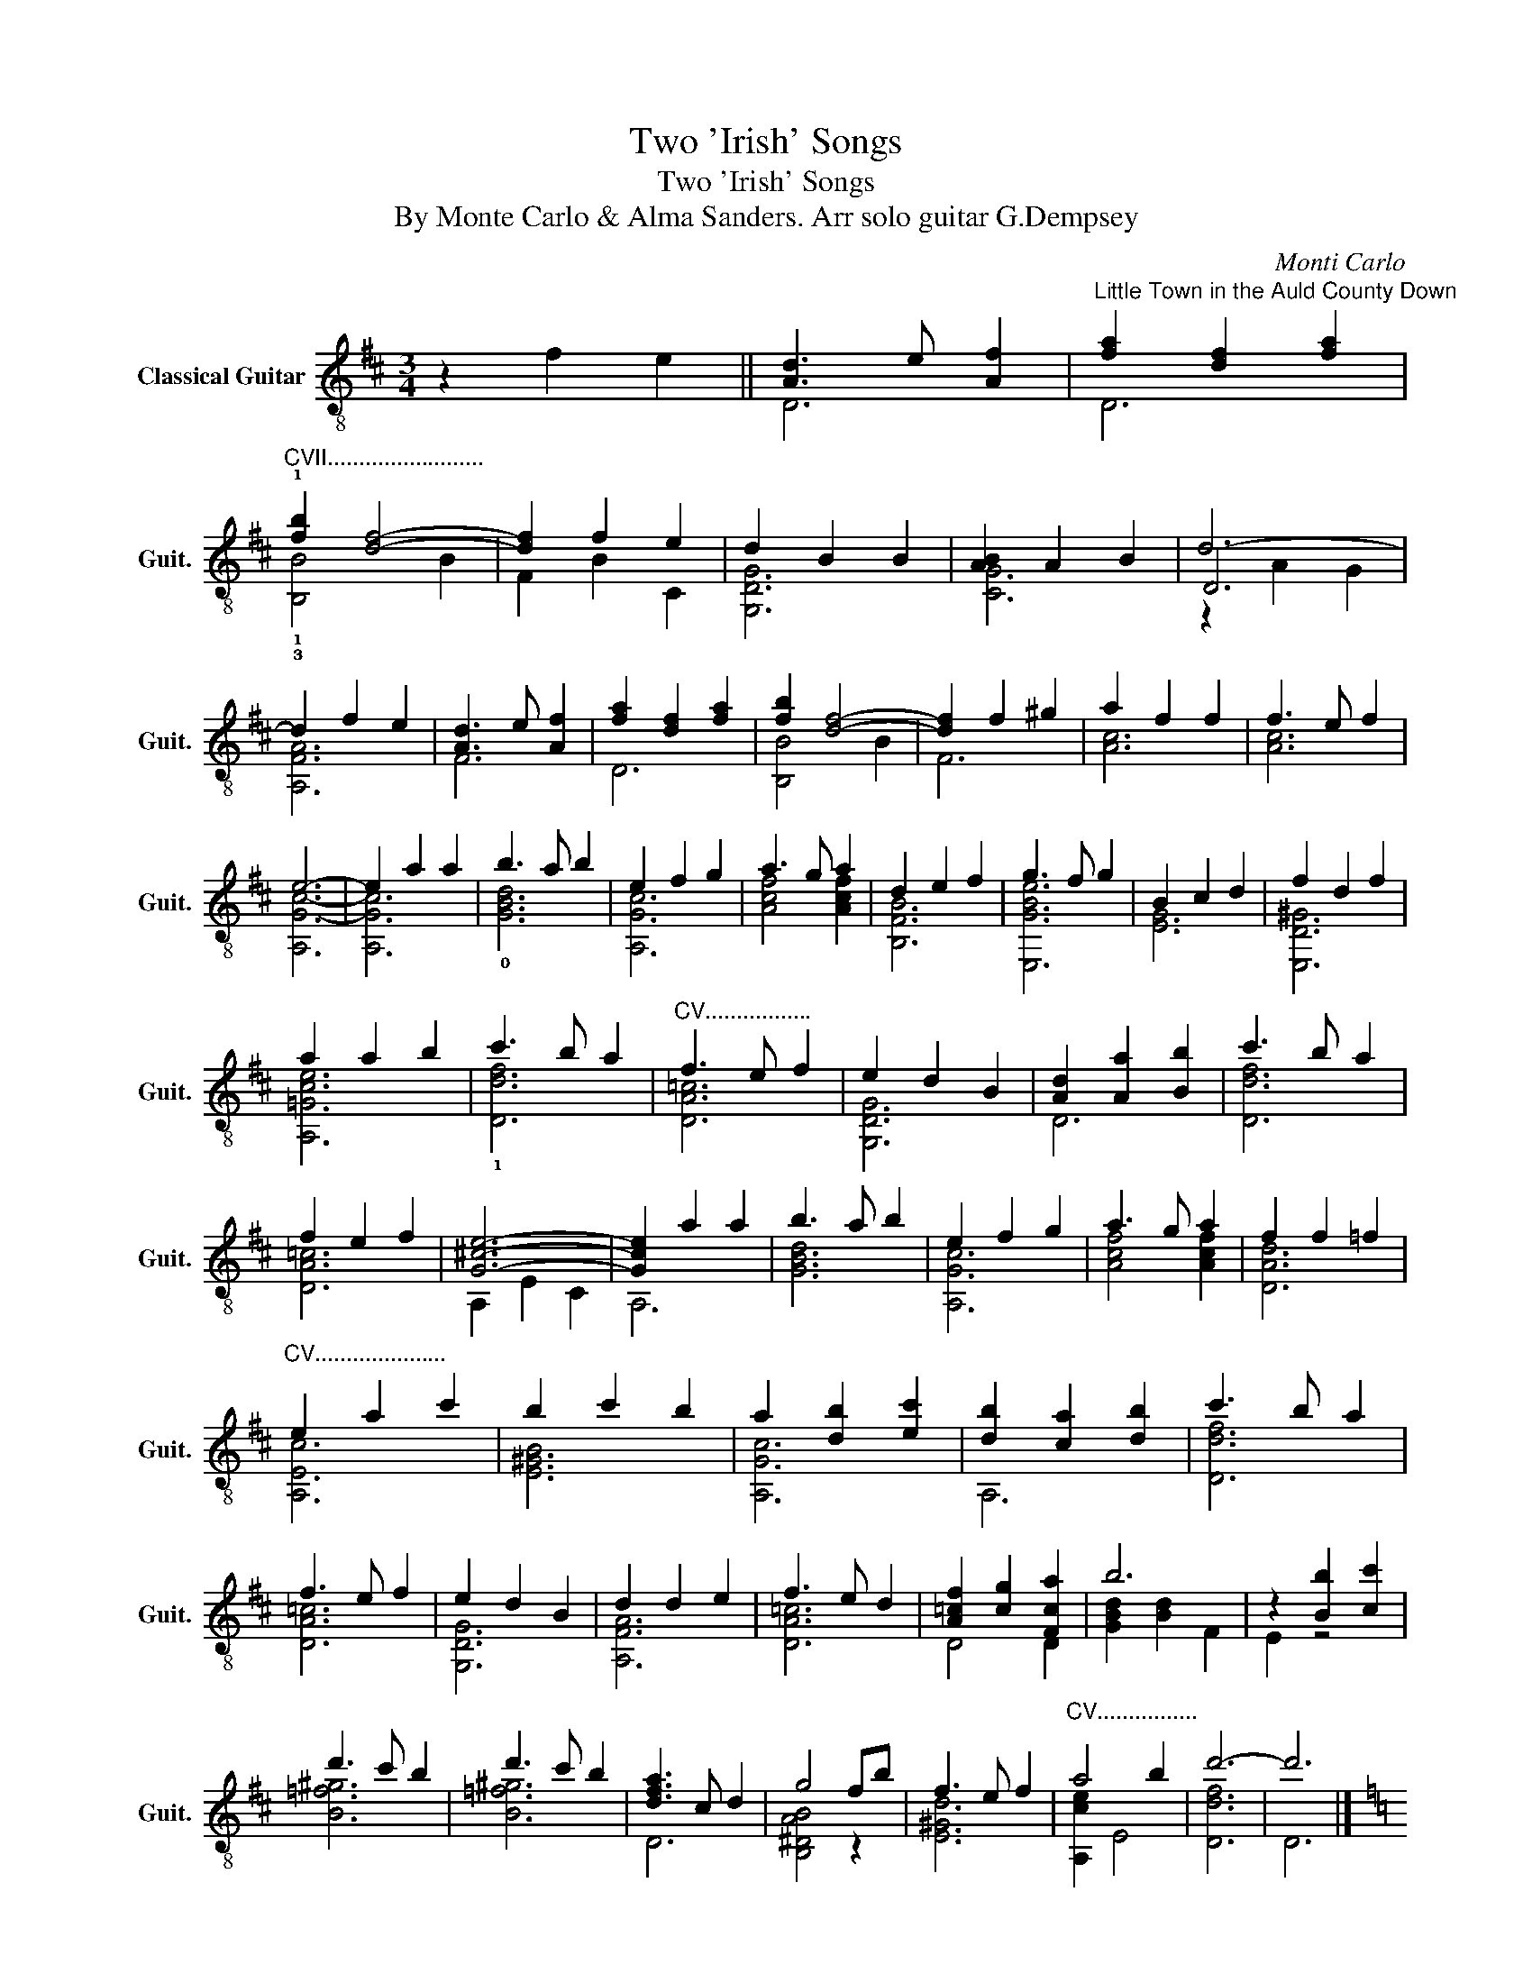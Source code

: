 X:1
T:Two 'Irish' Songs
T:Two 'Irish' Songs
T:  By Monte Carlo & Alma Sanders. Arr solo guitar G.Dempsey
C:Monti Carlo
%%score ( 1 2 3 )
L:1/8
M:3/4
K:D
V:1 treble-8 nm="Classical Guitar" snm="Guit."
V:2 treble-8 
V:3 treble-8 
V:1
 z2 f2 e2 || [Ad]3 e [Af]2 |"^Little Town in the Auld County Down" [fa]2 [df]2 [fa]2 | %3
"^CVII........................." !1![fb]2 [df]4- | [df]2 f2 e2 | d2 B2 B2 | [AB]2 A2 B2 | d6- | %8
 d2 f2 e2 | [Ad]3 e [Af]2 | [fa]2 [df]2 [fa]2 | [fb]2 [df]4- | [df]2 f2 ^g2 | a2 f2 f2 | f3 e f2 | %15
 e6- | e2 a2 a2 | b3 a b2 | e2 f2 g2 | a3 g a2 | d2 e2 f2 | g3 f g2 | B2 c2 d2 | f2 d2 f2 | %24
 a2 a2 b2 | c'3 b a2 |"^CV................." f3 e f2 | e2 d2 B2 | [Ad]2 [Aa]2 [Bb]2 | c'3 b a2 | %30
 f2 e2 f2 | [G^ce]6- | [Gce]2 a2 a2 | b3 a b2 | e2 f2 g2 | a3 g a2 | f2 f2 =f2 | %37
"^CV....................." e2 a2 c'2 | b2 c'2 b2 | a2 [db]2 [ec']2 | [db]2 [ca]2 [db]2 | c'3 b a2 | %42
 f3 e f2 | e2 d2 B2 | d2 d2 e2 | f3 e d2 | [A=cf]2 [cg]2 [Fca]2 | b6 | z2 [Bb]2 [cc']2 | %49
 d'3 c' b2 | d'3 c' b2 | [dfa]3 c d2 | g4 fb | f3 e f2 |"^CV................" a4 b2 | d'6- | d'6 |] %57
[K:C] z2"^Tumbledown Shack in Athlone" [Ec]2 [Fd]2 || e2 g2 e2 | d2 c2 d2 | e2 g2 a2 | g3 a b2 | %62
 c'3 d' c'2 | b3 c' b2 | a6- | a2 a2 b2 | [fc']2 a2 a2 | a2 g2 a2 | [gb]2 [eg]2 [eg]2 | g2 f2 e2 | %70
 [fa]2 e2 e2 | [de]2 d2 c2 | g6- | g2 [Ec]2 [Fd]2 | [ce]2 [eg]2 [ce]2 | [Bd]2 c2 [Bd]2 | %76
 [ce]2 [eg]2 [ca]2 | g2 a2 b2 | c'3 d' c'2 | b3 c' b2 | a6- | a2 a2 b2 | c'3 b c'2 | d'2 c'2 a2 | %84
 [eg]2 c'2 e2 | g2 c'2 a2 | [eg]2 c'2 e'2 | !4![B=fgd']2 [ge']2 [fd']2 | c'6- | [cec']6 |] %90
V:2
 x6 || D6 | D6 | !1!!3![B,B]4 B2 | F2 B2 C2 | [G,DG]6 | [CG]6 | D6 | [A,FA]6 | F6 | D6 | %11
 [B,B]4 B2 | F6 | [Ac]6 | [Ac]6 | [A,G-c-]6 | [A,Gc]6 | !0![GBd]6 | [A,Gc]6 | [Acf]4 [Acf]2 | %20
 [B,FB]6 | [E,GBe]6 | [EG]6 | [E,D^G]6 | [A,=Gce]6 | !1![Ddf]6 | [DA=c]6 | [G,DG]6 | D6 | [Ddf]6 | %30
 [DA=c]6 | A,2 E2 C2 | A,6 | [GBd]6 | [A,Gc]6 | [Acf]4 [Acf]2 | [DAd]6 | [A,Ec]6 | [E^GB]6 | %39
 [A,Gc]6 | A,6 | [Ddf]6 | [DA=c]6 | [G,DG]6 | [A,FA]6 | [DA=c]6 | D4 D2 | [GBd]2 [Bd]2 F2 | E2 z4 | %49
 [B=f^g]6 | [B=f^g]6 | D6 | [B,^DAB]4 z2 | [E^Gd]6 | [A,ce]2 E4 | [Ddf]6 | D6 |][K:C] x6 || [CG]6 | %59
 [G,F]6 | [CG]6 | [GB^d]6 | [Gce]6 | [^Gde]6 | [Fc]4 C2 | [Fc]6 | [FA]6 | [Ddf]6 | [E,B]6 | %69
 [A,G^c]6 | [Dd]6 | [D^Fc]4 z2 | G,6- | G,6 | [CG]6 | [G,F]6 | [CG]6 | [GB^d]6 | [Gce]6 | [^Gde]6 | %80
 C2 c2 F2 | [Fc]6 | [FAf]6 | [Dd^f]6 | [Cc]6 | !1![A,G^c]6 | [Cc]6 | x6 | G6- | G6 |] %90
V:3
 x6 || x6 | x6 | x6 | x6 | x6 | x6 | z2 A2 G2 | x6 | x6 | x6 | x6 | x6 | x6 | x6 | x6 | x6 | x6 | %18
 x6 | x6 | x6 | x6 | x6 | x6 | x6 | x6 | x6 | x6 | x6 | x6 | x6 | x6 | x6 | x6 | x6 | x6 | x6 | %37
 x6 | x6 | x6 | x6 | x6 | x6 | x6 | x6 | x6 | x6 | x6 | x6 | x6 | x6 | x6 | x6 | x6 | x6 | x6 | %56
 x6 |][K:C] x6 || x6 | x6 | x6 | x6 | x6 | x6 | x6 | x6 | x6 | x6 | x6 | x6 | x6 | x6 | %72
 z2 [DB]2 [Ec]2 | [Fd]2 z4 | z6 | x6 | x6 | x6 | x6 | x6 | x6 | x6 | x6 | x6 | x6 | x6 | x6 | x6 | %88
 [cg]2 [cg]2 [cf]2 | x6 |] %90

